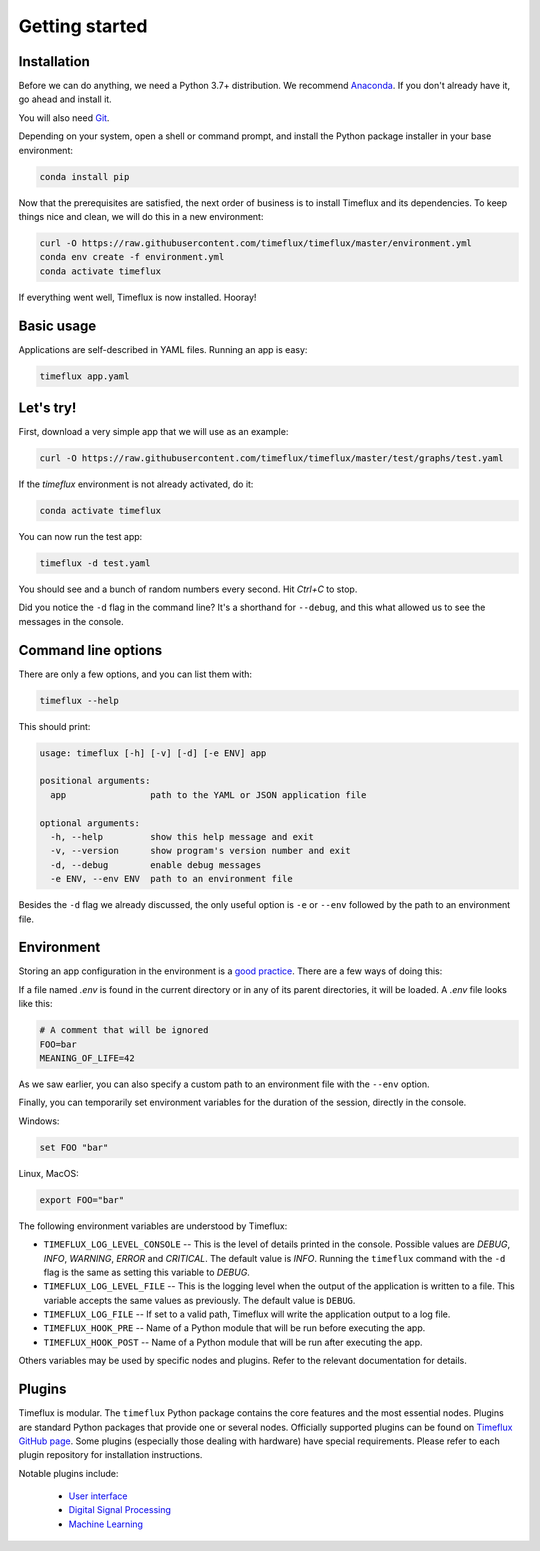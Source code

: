 .. _getting_started:

Getting started
===============

Installation
------------

Before we can do anything, we need a Python 3.7+ distribution. We recommend `Anaconda <https://www.anaconda.com/distribution/>`_. If you don't already have it, go ahead and install it.

You will also need `Git <https://git-scm.com/book/en/v2/Getting-Started-Installing-Git>`_.

Depending on your system, open a shell or command prompt, and install the Python package installer in your base environment:

.. code-block:: bash

    conda install pip

Now that the prerequisites are satisfied, the next order of business is to install Timeflux and its dependencies. To keep things nice and clean, we will do this in a new environment:

.. code-block:: bash

    curl -O https://raw.githubusercontent.com/timeflux/timeflux/master/environment.yml
    conda env create -f environment.yml
    conda activate timeflux

If everything went well, Timeflux is now installed. Hooray!


Basic usage
-----------

Applications are self-described in YAML files. Running an app is easy:

.. code-block:: bash

    timeflux app.yaml


Let's try!
----------

First, download a very simple app that we will use as an example:

.. code-block:: bash

    curl -O https://raw.githubusercontent.com/timeflux/timeflux/master/test/graphs/test.yaml

If the `timeflux` environment is not already activated, do it:

.. code-block:: bash

    conda activate timeflux

You can now run the test app:

.. code-block:: bash

    timeflux -d test.yaml

You should see and a bunch of random numbers every second. Hit `Ctrl+C` to stop.

Did you notice the ``-d`` flag in the command line? It's a shorthand for ``--debug``, and this what allowed us to see the messages in the console.


Command line options
--------------------

There are only a few options, and you can list them with:

.. code-block:: bash

    timeflux --help

This should print:

.. code-block:: none

    usage: timeflux [-h] [-v] [-d] [-e ENV] app

    positional arguments:
      app                path to the YAML or JSON application file

    optional arguments:
      -h, --help         show this help message and exit
      -v, --version      show program's version number and exit
      -d, --debug        enable debug messages
      -e ENV, --env ENV  path to an environment file

Besides the ``-d`` flag we already discussed, the only useful option is ``-e`` or ``--env`` followed by the path to an environment file.


Environment
-----------

Storing an app configuration in the environment is a `good practice <https://12factor.net/config>`_. There are a few ways of doing this:

If a file named `.env` is found in the current directory or in any of its parent directories, it will be loaded. A `.env` file looks like this:

.. code-block:: bash

    # A comment that will be ignored
    FOO=bar
    MEANING_OF_LIFE=42


As we saw earlier, you can also specify a custom path to an environment file with the ``--env`` option.

Finally, you can temporarily set environment variables for the duration of the session, directly in the console.

Windows:

.. code-block:: bash

    set FOO "bar"

Linux, MacOS:

.. code-block:: bash

    export FOO="bar"

The following environment variables are understood by Timeflux:

- ``TIMEFLUX_LOG_LEVEL_CONSOLE`` -- This is the level of details printed in the console. Possible values are `DEBUG`, `INFO`, `WARNING`, `ERROR` and `CRITICAL`. The default value is `INFO`. Running the ``timeflux`` command with the ``-d`` flag is the same as setting this variable to `DEBUG`.
- ``TIMEFLUX_LOG_LEVEL_FILE`` -- This is the logging level when the output of the application is written to a file. This variable accepts the same values as previously. The default value is ``DEBUG``.
- ``TIMEFLUX_LOG_FILE`` -- If set to a valid path, Timeflux will write the application output to a log file.
- ``TIMEFLUX_HOOK_PRE`` -- Name of a Python module that will be run before executing the app.
- ``TIMEFLUX_HOOK_POST`` -- Name of a Python module that will be run after executing the app.

Others variables may be used by specific nodes and plugins. Refer to the relevant documentation for details.


Plugins
-------

Timeflux is modular. The ``timeflux`` Python package contains the core features and the most essential nodes. Plugins are standard Python packages that provide one or several nodes. Officially supported plugins can be found on `Timeflux GitHub page <https://github.com/timeflux>`_. Some plugins (especially those dealing with hardware) have special requirements. Please refer to each plugin repository for installation instructions.

Notable plugins include:

    * `User interface <https://github.com/timeflux/timeflux_ui>`_
    * `Digital Signal Processing <https://github.com/timeflux/timeflux_dsp>`_
    * `Machine Learning <https://github.com/timeflux/timeflux_ml>`_





